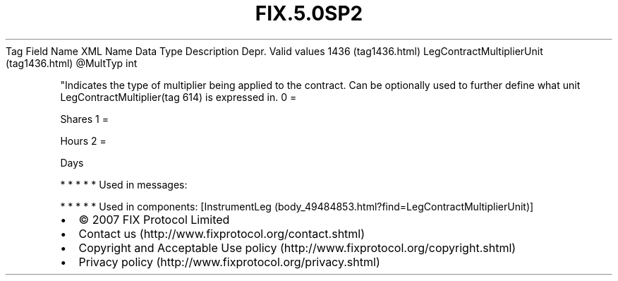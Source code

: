 .TH FIX.5.0SP2 "" "" "Tag #1436"
Tag
Field Name
XML Name
Data Type
Description
Depr.
Valid values
1436 (tag1436.html)
LegContractMultiplierUnit (tag1436.html)
\@MultTyp
int
.PP
"Indicates the type of multiplier being applied to the contract.
Can be optionally used to further define what unit
LegContractMultiplier(tag 614) is expressed in.
0
=
.PP
Shares
1
=
.PP
Hours
2
=
.PP
Days
.PP
   *   *   *   *   *
Used in messages:
.PP
   *   *   *   *   *
Used in components:
[InstrumentLeg (body_49484853.html?find=LegContractMultiplierUnit)]

.PD 0
.P
.PD

.PP
.PP
.IP \[bu] 2
© 2007 FIX Protocol Limited
.IP \[bu] 2
Contact us (http://www.fixprotocol.org/contact.shtml)
.IP \[bu] 2
Copyright and Acceptable Use policy (http://www.fixprotocol.org/copyright.shtml)
.IP \[bu] 2
Privacy policy (http://www.fixprotocol.org/privacy.shtml)
